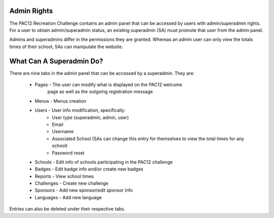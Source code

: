 .. _admin:

Admin Rights
============

The PAC12 Recreation Challenge contains an admin panel that can be accessed by
users with admin/superadmin rights. For a user to obtain admin/superadmin
status, an existing superadmin (SA) must promote that user from the admin
panel.

Admins and superadmins differ in the permissions they are granted. Whereas an
admin user can only view the totals times of their school, SAs can manipulate
the website.


What Can A Superadmin Do?
=========================

There are nine tabs in the admin panel that can be accessed by a superadmin.
They are:
  * Pages - The user can modify what is displayed on the PAC12 welcome
            page as well as the outgoing registration message
  * Menus - Menus creation 
  * Users - User info modification, specifically: 
            * User type (superadmin, admin, user)
            * Email
            * Username
            * Associated School (SAs can change this entry for themselves to
              view the total times for any school)
            * Password reset
  * Schools - Edit info of schools participating in the PAC12 challenge
  * Badges - Edit badge info and/or create new badges
  * Reports - View school times
  * Challenges - Create new challenge
  * Sponsors - Add new sponsor/edit sponsor info
  * Languages - Add new language

Entries can also be deleted under their respective tabs.
